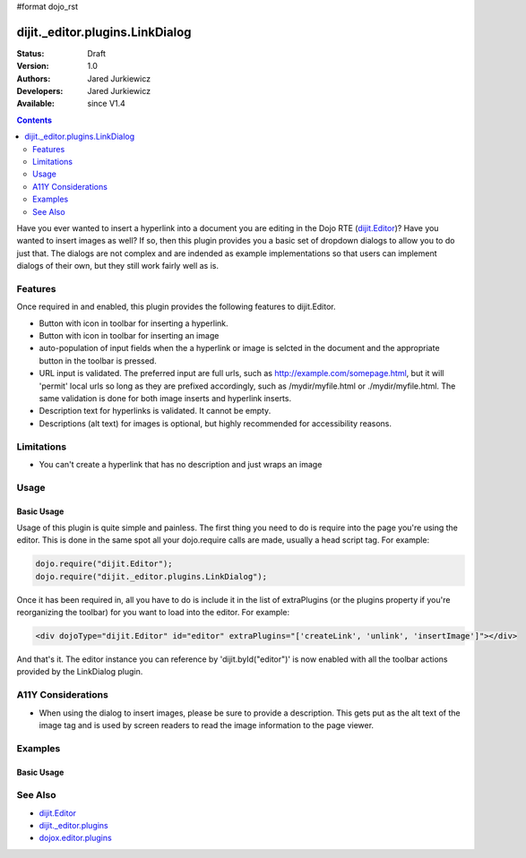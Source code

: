 #format dojo_rst

dijit._editor.plugins.LinkDialog
================================

:Status: Draft
:Version: 1.0
:Authors: Jared Jurkiewicz
:Developers: Jared Jurkiewicz
:Available: since V1.4

.. contents::
    :depth: 2

Have you ever wanted to insert a hyperlink into a document you are editing in the Dojo RTE (`dijit.Editor <dijit/Editor>`_)?  Have you wanted to insert images as well?  If so, then this plugin provides you a basic set of dropdown dialogs to allow you to do just that.  The dialogs are not complex and are indended as example implementations so that users can implement dialogs of their own, but they still work fairly well as is.

========
Features
========

Once required in and enabled, this plugin provides the following features to dijit.Editor.

* Button with icon in toolbar for inserting a hyperlink.
* Button with icon in toolbar for inserting an image
* auto-population of input fields when the a hyperlink or image is selcted in the document and the appropriate button in the toolbar is pressed.
* URL input is validated.  The preferred input are full urls, such as http://example.com/somepage.html, but it will 'permit' local urls so long as they are prefixed accordingly, such as /mydir/myfile.html or ./mydir/myfile.html.   The same validation is done for both image inserts and hyperlink inserts.
* Description text for hyperlinks is validated.  It cannot be empty.
* Descriptions (alt text) for images is optional, but highly recommended for accessibility reasons.
 
===========
Limitations
===========

* You can't create a hyperlink that has no description and just wraps an image

=====
Usage
=====

Basic Usage
-----------
Usage of this plugin is quite simple and painless.  The first thing you need to do is require into the page you're using the editor.  This is done in the same spot all your dojo.require calls are made, usually a head script tag.  For example:

.. code-block :: javascript
 
    dojo.require("dijit.Editor");
    dojo.require("dijit._editor.plugins.LinkDialog");


Once it has been required in, all you have to do is include it in the list of extraPlugins (or the plugins property if you're reorganizing the toolbar) for you want to load into the editor.  For example:

.. code-block :: html

  <div dojoType="dijit.Editor" id="editor" extraPlugins="['createLink', 'unlink', 'insertImage']"></div>



And that's it.  The editor instance you can reference by 'dijit.byId("editor")' is now enabled with all the toolbar actions provided by the LinkDialog plugin.


===================
A11Y Considerations
===================

* When using the dialog to insert images, please be sure to provide a description.  This gets put as the alt text of the image tag and is used by screen readers to read the image information to the page viewer.

========
Examples
========

Basic Usage
-----------

.. code-example::
  :djConfig: parseOnLoad: true
  :version: 1.4

  .. javascript::

    <script>
      dojo.require("dijit.Editor");
      dojo.require("dijit._editor.plugins.LinkDialog");
    </script>

    
  .. html::

    <b>Select any of the links or images below and click the appropriate button to change their properties.  Or, click where on the page you want to insert an image or a link, then click the appropriate button and create the image or link.</b>
    <br>
    <div dojoType="dijit.Editor" height="250px"id="input" extraPlugins="['createLink', 'unlink', 'insertImage']">
      <br>
      <br>
      <a href="http://www.dojotoolkit.org">The best Ajax Toolkit there is, Dojo!</a>
      <br>
      <br>
      <br>
      <br>
      It even has a cool logo: <img src="http://jaredj.dojotoolkit.org/images/dojo.logo.png" alt="The Dojo Toolkit" />
      <br>
    </div>


========
See Also
========

* `dijit.Editor <dijit/Editor>`_
* `dijit._editor.plugins <dijit/_editor/plugins>`_
* `dojox.editor.plugins <dojox/editor/plugins>`_
